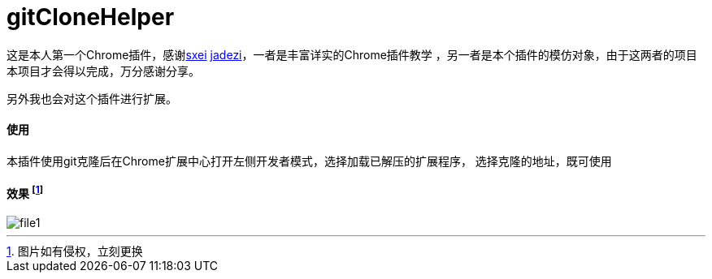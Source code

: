 = gitCloneHelper 

这是本人第一个Chrome插件，感谢link:https://github.com/sxei/chrome-plugin-demo[sxei]
link:https://github.com/jadezi/github-accelerator[jadezi]，一者是丰富详实的Chrome插件教学
，另一者是本个插件的模仿对象，由于这两者的项目本项目才会得以完成，万分感谢分享。

另外我也会对这个插件进行扩展。

==== 使用 
本插件使用git克隆后在Chrome扩展中心打开左侧``开发者模式``，选择``加载已解压的扩展程序``，
选择克隆的地址，既可使用

==== 效果 footnote:[图片如有侵权，立刻更换] 
image::img/file1.png[]






